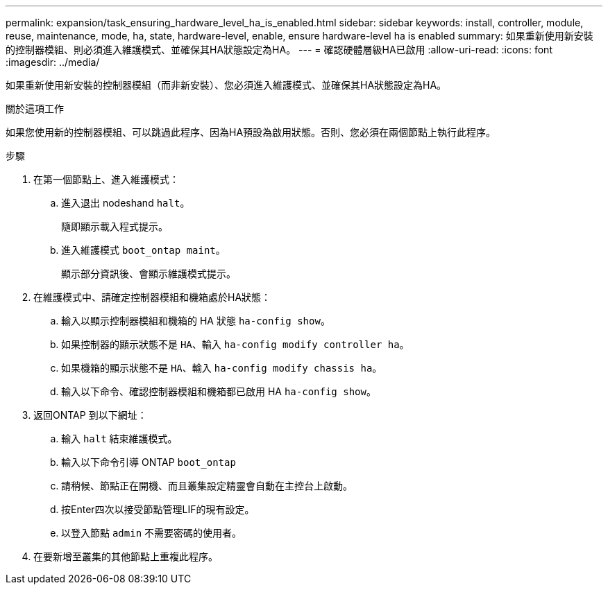 ---
permalink: expansion/task_ensuring_hardware_level_ha_is_enabled.html 
sidebar: sidebar 
keywords: install, controller, module, reuse, maintenance, mode, ha, state, hardware-level, enable, ensure hardware-level ha is enabled 
summary: 如果重新使用新安裝的控制器模組、則必須進入維護模式、並確保其HA狀態設定為HA。 
---
= 確認硬體層級HA已啟用
:allow-uri-read: 
:icons: font
:imagesdir: ../media/


[role="lead"]
如果重新使用新安裝的控制器模組（而非新安裝）、您必須進入維護模式、並確保其HA狀態設定為HA。

.關於這項工作
如果您使用新的控制器模組、可以跳過此程序、因為HA預設為啟用狀態。否則、您必須在兩個節點上執行此程序。

.步驟
. 在第一個節點上、進入維護模式：
+
.. 進入退出 nodeshand `halt`。
+
隨即顯示載入程式提示。

.. 進入維護模式 `boot_ontap maint`。
+
顯示部分資訊後、會顯示維護模式提示。



. 在維護模式中、請確定控制器模組和機箱處於HA狀態：
+
.. 輸入以顯示控制器模組和機箱的 HA 狀態 `ha-config show`。
.. 如果控制器的顯示狀態不是 `HA`、輸入 `ha-config modify controller ha`。
.. 如果機箱的顯示狀態不是 `HA`、輸入 `ha-config modify chassis ha`。
.. 輸入以下命令、確認控制器模組和機箱都已啟用 HA `ha-config show`。


. 返回ONTAP 到以下網址：
+
.. 輸入 `halt` 結束維護模式。
.. 輸入以下命令引導 ONTAP `boot_ontap`
.. 請稍候、節點正在開機、而且叢集設定精靈會自動在主控台上啟動。
.. 按Enter四次以接受節點管理LIF的現有設定。
.. 以登入節點 `admin` 不需要密碼的使用者。


. 在要新增至叢集的其他節點上重複此程序。


